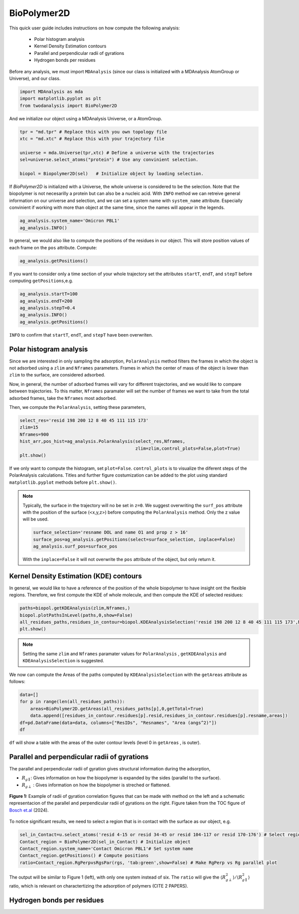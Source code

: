 BioPolymer2D
----------------------------------------


This quick user guide includes instructions on how compute the following analysis:

 - Polar histogram analysis
 - Kernel Density Estimation contours
 - Parallel and perpendicular radii of gyrations
 - Hydrogen bonds per residues

Before any analysis, we must import ``MDAnalysis`` (since our class is initialized with a 
MDAnalysis AtomGroup or Universe), and our class.

.. code-block:: python

    import MDAnalysis as mda
    import matplotlib.pyplot as plt
    from twodanalysis import BioPolymer2D



And we initialize our object using a MDAnalysis Universe, or a AtomGroup. 

.. code-block:: python

    tpr = "md.tpr" # Replace this with you own topology file
    xtc = "md.xtc" # Replace this with your trajectory file

    universe = mda.Universe(tpr,xtc) # Define a universe with the trajectories
    sel=universe.select_atoms("protein") # Use any convinient selection.

    biopol = Biopolymer2D(sel)   # Initialize object by loading selection.

If `BioPolymer2D` is initialized with a Universe, the whole universe is considered to be the selection. Note 
that the biopolymer is not necesarilly a protein but can also be a nucleic acid. With ``INFO`` method we can 
retreive general information on our universe and selection, and we can set a system name with ``system_name`` 
attribute. Especially convinient if working with more than object at the same time, since the names will appear in the legends. 

.. code-block:: python

    ag_analysis.system_name='Omicron PBL1'
    ag_analysis.INFO()

In general, we would also like to compute the positions of the residues in our object. This will store position values of each frame on 
the ``pos`` attribute. Compute:

.. code-block:: python

    ag_analysis.getPositions()

If you want to consider only a time section of your whole trajectory set the attributes ``startT``, ``endT``, and ``stepT`` before 
computing ``getPositions``,e.g.

.. code-block:: python
    
    ag_analysis.startT=100
    ag_analysis.endT=200
    ag_analysis.stepT=0.4
    ag_analysis.INFO()
    ag_analysis.getPositions()


``INFO`` to confirm that  ``startT``, ``endT``, and ``stepT`` have been overwriten.

Polar histogram analysis
^^^^^^^^^^^^^^^^^^^^^^^^

Since we are interested in only sampling the adsorption, ``PolarAnalysis`` method filters the frames in which the object is not 
adsorbed using a ``zlim`` and ``Nframes`` parameters. Frames in which the center of mass of the object  is lower than ``zlim`` to the surface,
are considered adsorbed.

Now, in general, the number of adsorbed frames will vary for different trajectories, and we would like to compare between trajectories. To this matter,
``Nframes`` paramater will set the number of frames we want to take from the total adsorbed frames, take the ``Nframes`` most adsorbed.

Then, we compute the  ``PolarAnalysis``, setting these parameters,

.. code-block:: python

    select_res='resid 198 200 12 8 40 45 111 115 173'
    zlim=15
    Nframes=900
    hist_arr,pos_hist=ag_analysis.PolarAnalysis(select_res,Nframes, 
                                                zlim=zlim,control_plots=False,plot=True)
    plt.show()

If we only want to compute the histogram, set ``plot=False``. ``control_plots`` is to visualize the diferent steps of the PolarAnalysis calculations.
Titles and further figure costumization can be added to the plot using standard ``matplotlib.pyplot`` methods before ``plt.show()``.

.. note::
    Typically, the surface in the trajectory will no be set in ``z=0``. We suggest overwriting the ``surf_pos`` attribute with the position of the 
    surface (<x,y,z>) before computing the ``PolarAnalysis`` method. Only the z value will be used. 
    
    .. code-block:: python

        surface_selection='resname DOL and name O1 and prop z > 16'
        surface_pos=ag_analysis.getPositions(select=surface_selection, inplace=False)
        ag_analysis.surf_pos=surface_pos

    With the ``inplace=False`` it will not overwrite the ``pos`` attribute of the object, but only return it.
    
Kernel Density Estimation (KDE) contours
^^^^^^^^^^^^^^^^^^^^^^^^^^^^^^^^^^^^^^^^

In general, we would like to have a reference of the position of the whole biopolymer to have insight ont the flexible regions. Therefore, 
we first compute the KDE of whole molecule, and then compute the KDE of selected residues:

.. code-block:: python

    paths=biopol.getKDEAnalysis(zlim,Nframes,)
    biopol.plotPathsInLevel(paths,0,show=False)
    all_residues_paths,residues_in_contour=biopol.KDEAnalysisSelection('resid 198 200 12 8 40 45 111 115 173',Nframes,zlim,show=False,legend=True)
    plt.show()

.. note:: Setting the same ``zlim`` and ``Nframes`` paramater values for ``PolarAnalysis`` , ``getKDEAnalysis`` and ``KDEAnalysisSelection`` is suggested.

We now can compute the Areas of the paths computed by ``KDEAnalysisSelection`` with the ``getAreas`` attribute as follows:


.. code-block:: python

    data=[]
    for p in range(len(all_residues_paths)):
        areas=BioPolymer2D.getAreas(all_residues_paths[p],0,getTotal=True)
        data.append([residues_in_contour.residues[p].resid,residues_in_contour.residues[p].resname,areas])
    df=pd.DataFrame(data=data, columns=["ResIDs", "Resnames", "Area (angs^2)"])
    df

``df`` will show a table with the areas of the outer contour levels (level 0 in ``getAreas`` , is outer).


Parallel and perpendicular radii of gyrations
^^^^^^^^^^^^^^^^^^^^^^^^^^^^^^^^^^^^^^^^^^^^^^

The parallel and perpendicular radii of gyration gives structural information during the adsorption,

* :math:`R_{g\parallel}`: Gives information on how the biopolymer is expanded by the sides (parallel to the surface). 

* :math:`R_{g\perp}` : Gives information on how the biopolymer is streched or flattened.

.. figure:: TOC12_Final.png
   :alt: Example of radii of gyration correlation
   :width: 100%
   :align: center

   **Figure 1:** Example of radii of gyration correlation figures that can be made with method on the left and a schematic 
   representacion of the parallel and perpendicular radii of gyrations on the right. Figure taken from the TOC figure of `Bosch et\.al`_ (2024).


To notice significant results, we need to select a region that is in contact with the surface as our object, e.g.

.. code-block:: python

    sel_in_Contact=u.select_atoms('resid 4-15 or resid 34-45 or resid 104-117 or resid 170-176') # Select region in contact with surface
    Contact_region = BioPolymer2D(sel_in_Contact) # Initialize object
    Contact_region.system_name='Contact Omicron PBL1'# Set system name
    Contact_region.getPositions() # Compute positions
    ratio=Contact_region.RgPerpvsRgsPar(rgs, 'tab:green',show=False) # Make RgPerp vs Rg parallel plot
    
The output will be similar to Figure 1 (left), with only one system instead of six. The ``ratio`` will give
the :math:`\langle R_{g\perp}^2 \rangle /\langle R_{g\parallel}^2 \rangle` ratio, which is relevant on charactertizing the adsorption of polymers (CITE 2 PAPERS).


Hydrogen bonds per residues
^^^^^^^^^^^^^^^^^^^^^^^^^^^^


.. _Bosch et\.al: https://pubs.acs.org/doi/10.1021/acs.jcim.4c00460
